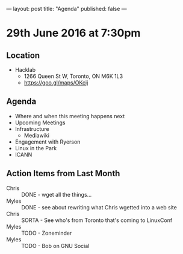 ---
layout: post
title: "Agenda"
published: false
---

* 29th June 2016 at 7:30pm

** Location

  - Hacklab
    - 1266 Queen St W, Toronto, ON M6K 1L3
    - <https://goo.gl/maps/OKcij>
      
** Agenda

- Where and when this meeting happens next
- Upcoming Meetings
- Infrastructure
  - Mediawiki
- Engagement with Ryerson
- Linux in the Park
- ICANN

** Action Items from Last Month

 - Chris :: DONE - wget all the things...
 - Myles :: DONE - see about rewriting what Chris wgetted into a web site
 - Chris :: SORTA - See who's from Toronto that's coming to LinuxConf
 - Myles :: TODO - Zoneminder
 - Myles :: TODO - Bob on GNU Social
